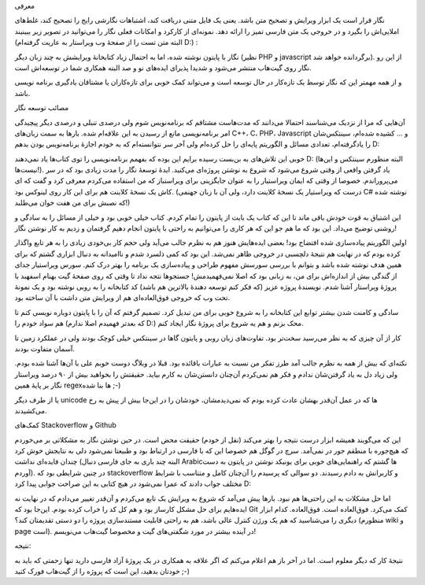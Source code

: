 .. title: پروژهٔ نگار و مصائبش .. date: 2012/8/11 3:31:44

.. raw:: html

   <html>

.. raw:: html

   <body>

.. raw:: html

   <h4>

معرفی

.. raw:: html

   </h4>

نگار قرار است یک ابزار ویرایش و تصحیح متن باشد‌. یعنی یک فایل متنی
دریافت کند‌، اشتباهات نگارشی رایج را تصحیح کند‌، غلط‌های املایی‌اش را
بگیرد و در خروجی یک متن فارسی تمیز را ارائه دهد‌. نمونه‌ای از کارکرد و
امکانات فعلی نگار را می‌توانید در تصویر زیر ببینیند (البته متن تست را از
صفحهٔ وب ویراستار به عاریت گرفته‌ام D:) :

.. raw:: html

   <p style="text-align: center;">

.. raw:: html

   </p>

نگار با پایتون نوشته شده‌، اما به احتمال زیاد کتابخانهٔ ویرایشش به چند
زبان دیگر (نظیر PHP و javascript برگردانده خواهد شد). از این رو نگار روی
گیت‌هاب منتشر می‌شود و شدیدا پذیرای ایده‌های نو و صد البته همکاری شما در
توسعه‌اش است‌.

و از همه مهمتر این که نگار توسط یک تازه‌کار در حال توسعه است و می‌تواند
کمک خوبی برای تازه‌کاران یا مشتاقان یادگیری برنامه نویسی باشد‌.

.. raw:: html

   <h4>

مصائب توسعه نگار

.. raw:: html

   </h4>

آن‌هایی که مرا از نزدیک می‌شناسند احتمالا می‌دانند که مدت‌هاست مشتاقم که
برنامه‌نویس شوم ولی درصدی تنبلی و درصدی دیگر پیچیدگی امر برنامه‌نویسی
مانع از رسیدن به این علاقه‌ام شده‌. بار‌ها به سمت زبان‌های C‎+‎+‎‌، C،
PHP، Javascript و ... کشیده شده‌ام‌، سینتکس‌شان را یادگرفته‌ام‌، تعدادی
مسائل و الگوریتم پایه‌ای را حل کرده‌ام ولی آخر سر نتوانسته‌ام که به خودم
اجازهٔ برنامه‌نویس بودن بدهم D:

خوبی این تلاش‌های به بن‌بست رسیده برایم این بوده که بفهمم برنامه‌نویسی
را توی کتاب‌ها یاد نمی‌دهند D: (البته منظورم سینتکس و این‌ها نیست‌ها!).
یاد گرفتن واقعی از وقتی شروع می‌شود که شروع به نوشتن پروژه‌ای می‌کنید‌.
ایدهٔ توسعهٔ نگار را مدت زیادی بود که در سر می‌پروراندم‌. خصوصا از وقتی
که ایمان ویراستیار را به عنوان جایگزینی برای ویراستباز که من استفاده
می‌کردم معرفی کرد و گفت که ای کاش یک نسخهٔ کلاینت هم برای این کار روی
لینوکس بود‌. (درست که ویراستیار یک نسخهٔ کلاینت دارد‌، ولی آن با زبان
جهنمی C#‎ نوشته شده که نصبش برای من هفت خوان می‌طلبد!)

این اشتیاق به قوت خودش باقی ماند تا این که کتاب یک بایت از پایتون را
تمام کردم‌. کتاب خیلی خوبی بود‌‌ و خیلی از مسائل را به سادگی و روشنی
توضیح می‌داد‌. این بود که ما هم جو این که هر کاری را می‌توانیم به راحتی
با پایتون انجام دهیم گرفتمان و زدیم به کار نوشتن نگار‌!

اولین الگوریتم پیاده‌سازی شده افتضاح بود‌! بعضی ایده‌هایش هنوز هم به
نظرم جالب می‌آید ولی حجم کار بی‌خودی زیادی را به هر تابع واگذار کرده
بودم که در نهایت هم نتیجهٔ دلچسبی در خروجی ظاهر نمی‌شد‌. این بود که کمی
ذلسرد شدم و ناامیدانه به دنبال ابزاری گشتم که برای همین هدف نوشته شده
باشد و بتوانم با بررسی سورسش مفهوم طراحی و پیاده‌سازی یک برنامه را بهتر
درک کنم‌. سورس ویراستیار جدای از گندگی بیش از اندازه‌اش برای من‌، به
زبانی بود که اصلا نمی‌فهمیدمش‌! جستجو‌ها نتجه نداد تا وقتی که روی صفحهٔ
گیت بهنام اسفهبد با پروژهٔ ویراستار آشنا شدم‌. نویسندهٔ پروژه عزیز (که
فکر کنم توسعه دهندهٔ بالاترین هم باشد) کد کتابخانه را به روبی نوشته بود
و یک نمونهٔ تحت وب که خروجی فوق‌العاده‌ای هم از ویرایش متن داشت با آن
ساخته بود‌.

سادگی و کامنت شدن بیشتر توابع این کتابخانه را به شروع خوبی برای من تبدیل
کرد‌. تصمیم گرفتم که آن را با پایتون دوباره نویسی کنم تا هم سواد خودم را
(که بعد‌تر فهمیدم اصلا ندارم D:) محک بزنم و هم یه شروع برای پروژهٔ نگار
ایجاد کنم‌.

کار از آن چیزی که به نظر می‌رسید سخت‌تر بود‌. تفاوت‌های زبان روبی و
پایتون گاها در سینتکس خیلی کوچک بودند ولی در عملکرد زمین تا آسمان متفاوت
بودند‌.

نکته‌ای که بیش از همه به نظرم جالب آمد طرز تفکر من نسبت به عبارات
باقائده بود‌. قبلا در وبلاگ دوست خوبم علی با آن‌ها آشنا شده بودم‌. ولی
زیاد دل به یاد گرفتن‌شان ندادم و فکر هم نمی‌کردم آن‌چنان دانستن‌شان به
کارم بیاید‌. حقیقتش را بخواهید بیش از ۹۰ درصد ویراستار نگار بر پایهٔ
همین regex‌ها بنا شده ;-)

یا از طرف دیگر unicode ها که در عمل آن‌قدر بهشان عادت کرده بودم که
نمی‌دیدمشان‌، خودشان را در این‌جا بیش از پیش به رخ می‌کشیدند‌.

.. raw:: html

   <h4>

کمک‌های Stackoverflow و Github

.. raw:: html

   </h4>

این که می‌گویند همیشه ابزار درست نتیجه را بهتر می‌کند (نقل از خودم)
حقیقت محض است‌. در حین نوشتن نگار به مشکلاتی بر می‌خوردم که هیچ‌جوره با
منطقم جور در نمی‌آمد‌. سرچ در گوگل هم خصوصا این که با فارسی در ارتباط
بود و طبیعتا نمی‌شود دلی به نتایجش خوش کرد چندان فایده‌ای نداشت‌ (البته
چند باری به جای فارسی دنبال Arabic‌ها گشتم که راهنمایی‌های خوبی برای
یونیکد نوشتن در پایتون به دست آوردم). در چنین شرایطی بود که
stackoverflow و کاربرانش به دادم رسیدند‌. دو سوالی که پرسیدم را آن‌چنان
کامل و متناسب با شرایط مختلف جواب دادند که عمرا نمی‌شود در هیچ کتابی به
این صراحت جوابی پیدا کرد D:

اما حل مشکلات به این راحتی‌ها هم نبود‌. بار‌ها پیش می‌آمد که شروع به
ویرایش یک تابع می‌کردم و آن‌قدر تغییر می‌دادم که در نهایت نه ایده‌هایم
برای حل مشکل کارساز بود و هم کل کد را خراب کرده بودم‌. این‌جا بود که Git
کمک می‌کرد‌. فوق‌العاده است‌. فوق‌العاده‌. کدام ابزار دیگری را می‌شناسید
که هم یک ورژن کنترل عالی باشد‌، هم به راحتی قابلیت مستندسازی پروژه را دو
دستی تقدیمتان کند؟ (منظورم wiki و page است). در آینده بیشتر در مورد
شگفتی‌های گیت و مخصوصا گیت‌هاب می‌نویسم‌!

.. raw:: html

   <h4>

نتیجه:

.. raw:: html

   </h4>

نتیجهٔ کار که دیگر معلوم است‌. اما در آخر باز هم اعلام می‌کنم که اگر
علاقه به همکاری در یک پروژهٔ آزاد فارسی دارید تنها زحمتی که باید به
خودتان بدهید‌، این است که پروژه را از گیت‌هاب فورک کنید ;-)

.. raw:: html

   </body>

.. raw:: html

   </html>
